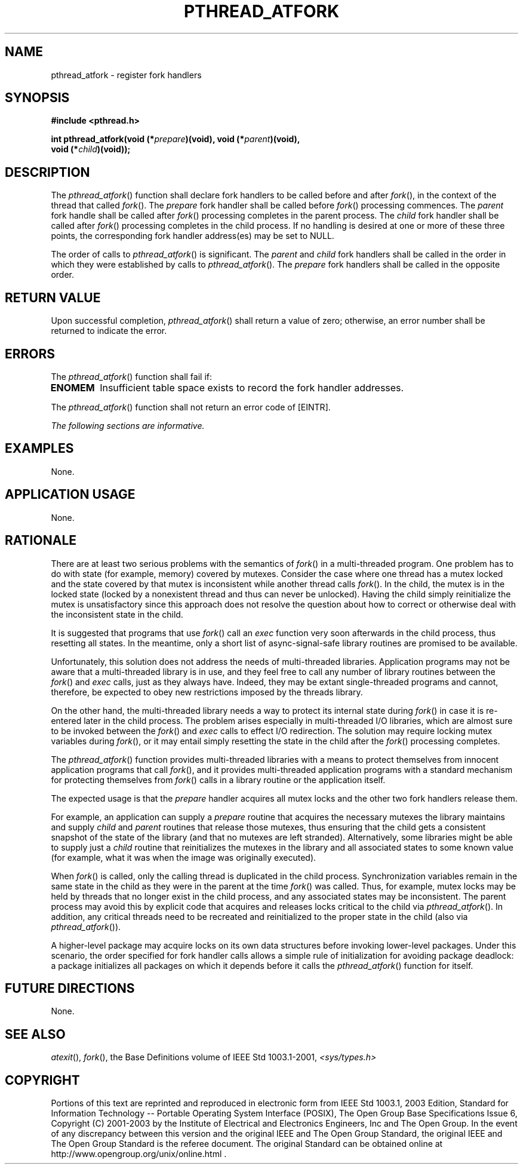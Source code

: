 .\" Copyright (c) 2001-2003 The Open Group, All Rights Reserved 
.TH "PTHREAD_ATFORK" 3 2003 "IEEE/The Open Group" "POSIX Programmer's Manual"
.\" pthread_atfork 
.SH NAME
pthread_atfork \- register fork handlers
.SH SYNOPSIS
.LP
\fB#include <pthread.h>
.br
.sp
int pthread_atfork(void (*\fP\fIprepare\fP\fB)(void), void (*\fP\fIparent\fP\fB)(void),
.br
\ \ \ \ \ \  void (*\fP\fIchild\fP\fB)(void)); \fP
\fB
.br
\fP
.SH DESCRIPTION
.LP
The \fIpthread_atfork\fP() function shall declare fork handlers to
be called before and after \fIfork\fP(), in the context of the thread
that called \fIfork\fP(). The \fIprepare\fP fork handler shall be
called before \fIfork\fP() processing commences. The \fIparent\fP
fork handle shall be called after \fIfork\fP() processing completes
in the parent process. The \fIchild\fP fork handler shall be
called after \fIfork\fP() processing completes in the child process.
If no handling is
desired at one or more of these three points, the corresponding fork
handler address(es) may be set to NULL.
.LP
The order of calls to \fIpthread_atfork\fP() is significant. The \fIparent\fP
and \fIchild\fP fork handlers shall be called
in the order in which they were established by calls to \fIpthread_atfork\fP().
The \fIprepare\fP fork handlers shall be called
in the opposite order.
.SH RETURN VALUE
.LP
Upon successful completion, \fIpthread_atfork\fP() shall return a
value of zero; otherwise, an error number shall be returned
to indicate the error.
.SH ERRORS
.LP
The \fIpthread_atfork\fP() function shall fail if:
.TP 7
.B ENOMEM
Insufficient table space exists to record the fork handler addresses.
.sp
.LP
The \fIpthread_atfork\fP() function shall not return an error code
of [EINTR].
.LP
\fIThe following sections are informative.\fP
.SH EXAMPLES
.LP
None.
.SH APPLICATION USAGE
.LP
None.
.SH RATIONALE
.LP
There are at least two serious problems with the semantics of \fIfork\fP()
in a
multi-threaded program. One problem has to do with state (for example,
memory) covered by mutexes. Consider the case where one
thread has a mutex locked and the state covered by that mutex is inconsistent
while another thread calls \fIfork\fP(). In the child, the mutex is
in the locked state (locked by a nonexistent thread and thus
can never be unlocked). Having the child simply reinitialize the mutex
is unsatisfactory since this approach does not resolve the
question about how to correct or otherwise deal with the inconsistent
state in the child.
.LP
It is suggested that programs that use \fIfork\fP() call an \fIexec\fP
function very soon afterwards in the child process, thus resetting
all states. In the
meantime, only a short list of async-signal-safe library routines
are promised to be available.
.LP
Unfortunately, this solution does not address the needs of multi-threaded
libraries. Application programs may not be aware that
a multi-threaded library is in use, and they feel free to call any
number of library routines between the \fIfork\fP() and \fIexec\fP
calls, just as they always have.
Indeed, they may be extant single-threaded programs and cannot, therefore,
be expected to obey new restrictions imposed by the
threads library.
.LP
On the other hand, the multi-threaded library needs a way to protect
its internal state during \fIfork\fP() in case it is re-entered later
in the child process. The problem arises especially in
multi-threaded I/O libraries, which are almost sure to be invoked
between the \fIfork\fP()
and \fIexec\fP calls to effect I/O redirection. The solution may require
locking mutex
variables during \fIfork\fP(), or it may entail simply resetting the
state in the child after
the \fIfork\fP() processing completes.
.LP
The \fIpthread_atfork\fP() function provides multi-threaded libraries
with a means to protect themselves from innocent
application programs that call \fIfork\fP(), and it provides multi-threaded
application
programs with a standard mechanism for protecting themselves from
\fIfork\fP() calls in a
library routine or the application itself.
.LP
The expected usage is that the \fIprepare\fP handler acquires all
mutex locks and the other two fork handlers release them.
.LP
For example, an application can supply a \fIprepare\fP routine that
acquires the necessary mutexes the library maintains and
supply \fIchild\fP and \fIparent\fP routines that release those mutexes,
thus ensuring that the child gets a consistent snapshot
of the state of the library (and that no mutexes are left stranded).
Alternatively, some libraries might be able to supply just a
\fIchild\fP routine that reinitializes the mutexes in the library
and all associated states to some known value (for example, what
it was when the image was originally executed).
.LP
When \fIfork\fP() is called, only the calling thread is duplicated
in the child process.
Synchronization variables remain in the same state in the child as
they were in the parent at the time \fIfork\fP() was called. Thus,
for example, mutex locks may be held by threads that no longer exist
in the child process, and any associated states may be inconsistent.
The parent process may avoid this by explicit code that
acquires and releases locks critical to the child via \fIpthread_atfork\fP().
In addition, any critical threads need to be
recreated and reinitialized to the proper state in the child (also
via \fIpthread_atfork\fP()).
.LP
A higher-level package may acquire locks on its own data structures
before invoking lower-level packages. Under this scenario,
the order specified for fork handler calls allows a simple rule of
initialization for avoiding package deadlock: a package
initializes all packages on which it depends before it calls the \fIpthread_atfork\fP()
function for itself.
.SH FUTURE DIRECTIONS
.LP
None.
.SH SEE ALSO
.LP
\fIatexit\fP(), \fIfork\fP(), the Base Definitions volume of
IEEE\ Std\ 1003.1-2001, \fI<sys/types.h>\fP
.SH COPYRIGHT
Portions of this text are reprinted and reproduced in electronic form
from IEEE Std 1003.1, 2003 Edition, Standard for Information Technology
-- Portable Operating System Interface (POSIX), The Open Group Base
Specifications Issue 6, Copyright (C) 2001-2003 by the Institute of
Electrical and Electronics Engineers, Inc and The Open Group. In the
event of any discrepancy between this version and the original IEEE and
The Open Group Standard, the original IEEE and The Open Group Standard
is the referee document. The original Standard can be obtained online at
http://www.opengroup.org/unix/online.html .
